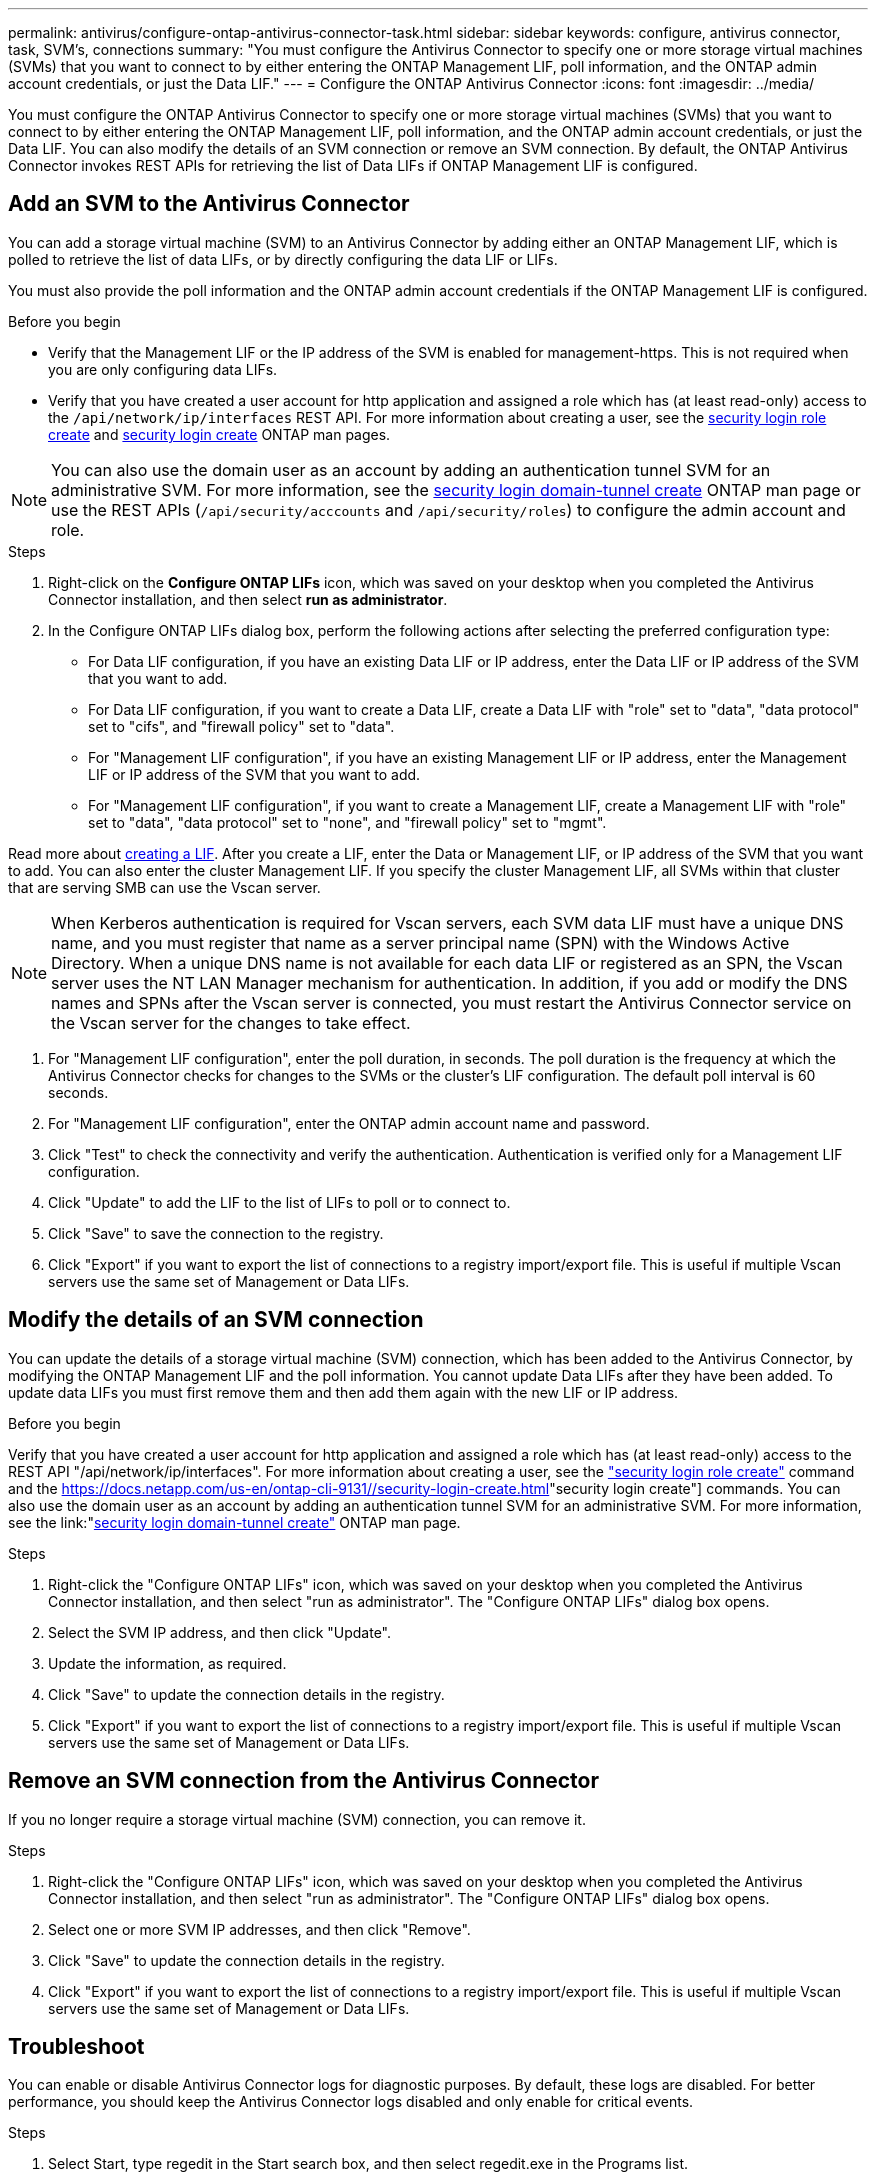 ---
permalink: antivirus/configure-ontap-antivirus-connector-task.html
sidebar: sidebar
keywords: configure, antivirus connector, task, SVM's, connections
summary: "You must configure the Antivirus Connector to specify one or more storage virtual machines (SVMs) that you want to connect to by either entering the ONTAP Management LIF, poll information, and the ONTAP admin account credentials, or just the Data LIF."
---
= Configure the ONTAP Antivirus Connector
:icons: font
:imagesdir: ../media/

[.lead]
You must configure the ONTAP Antivirus Connector to specify one or more storage virtual machines (SVMs) that you want to connect to by either entering the
ONTAP Management LIF, poll information, and the ONTAP admin account credentials, or just the Data LIF. You can also modify the details of an SVM connection or remove an SVM connection. By default, the ONTAP Antivirus Connector invokes REST APIs for retrieving the list of Data LIFs if ONTAP Management LIF is configured.

== Add an SVM to the Antivirus Connector

You can add a storage virtual machine (SVM) to an Antivirus Connector by adding either an ONTAP Management LIF, which is polled to retrieve the list of data LIFs, or by directly configuring the data LIF or LIFs.

You must also provide the poll information and the ONTAP admin account credentials if the ONTAP Management LIF is configured.

.Before you begin

* Verify that the Management LIF or the IP address of the SVM is enabled for management-https. This is not required when you are only configuring data LIFs.
* Verify that you have created a user account for http application and assigned a role which has (at least read-only) access to the `/api/network/ip/interfaces` REST API.
For more information about creating a user, see the link:https://docs.netapp.com/us-en/ontap-cli-9131//security-login-role-create.html[security login role create] and link:https://docs.netapp.com/us-en/ontap-cli-9131//security-login-create.html[security login create] ONTAP man pages.

[NOTE]
You can also use the domain user as an account by adding an authentication tunnel SVM for an administrative SVM. For more information, see the link:https://docs.netapp.com/us-en/ontap-cli-9131//security-login-domain-tunnel-create.html[security login domain-tunnel create] ONTAP man page or use the REST APIs (`/api/security/acccounts` and `/api/security/roles`) to configure the admin account and role.

.Steps

. Right-click on the *Configure ONTAP LIFs* icon, which was saved on your desktop when you completed the Antivirus Connector installation, and then select *run as administrator*.
. In the Configure ONTAP LIFs dialog box, perform the following actions after selecting the preferred configuration type:
* For Data LIF configuration, if you have an existing Data LIF or IP address, enter the Data LIF or IP address of the SVM that you want to add.
* For Data LIF configuration, if you want to create a Data LIF, create a Data LIF with "role" set to "data", "data protocol" set to "cifs", and "firewall policy" set to "data".
* For "Management LIF configuration", if you have an existing Management LIF or IP address, enter the Management LIF or IP address of the SVM that you want to add.
* For "Management LIF configuration", if you want to create a Management LIF, create a Management LIF with "role" set to "data", "data protocol" set to "none", and "firewall policy" set to "mgmt".

Read more about link:https://docs.netapp.com/us-en/ontap/networking/create_a_lif.html[creating a LIF]. After you create a LIF, enter the Data or Management LIF, or IP address of the SVM that you want to add. You can also enter the cluster Management LIF. If you specify the cluster Management LIF, all SVMs within that cluster that are serving SMB can
use the Vscan server.

[NOTE]
When Kerberos authentication is required for Vscan servers, each SVM data LIF must have a unique DNS name, and you must register that name as a server principal name (SPN) with the Windows Active Directory. When a unique DNS name is not available for each data LIF or registered as an SPN, the Vscan server uses the NT LAN Manager mechanism for authentication. In addition, if you add or modify the DNS names and SPNs after the Vscan server is connected, you must restart the Antivirus Connector service on the Vscan server for the changes to take effect.

. For "Management LIF configuration", enter the poll duration, in seconds. The poll duration is the frequency at which the Antivirus Connector checks for changes to the SVMs or the cluster's LIF configuration. The default poll interval is 60 seconds.
. For "Management LIF configuration", enter the ONTAP admin account name and password.
. Click "Test" to check the connectivity and verify the authentication. Authentication is verified only for a Management LIF configuration.
. Click "Update" to add the LIF to the list of LIFs to poll or to connect to.
. Click "Save" to save the connection to the registry.
. Click "Export" if you want to export the list of connections to a registry import/export file.
This is useful if multiple Vscan servers use the same set of Management or Data LIFs.

== Modify the details of an SVM connection

You can update the details of a storage virtual machine (SVM) connection, which has been added to the Antivirus Connector, by modifying the
ONTAP Management LIF and the poll information. You cannot update Data LIFs after they have been added. To update data LIFs you must
first remove them and then add them again with the new LIF or IP address.

.Before you begin

Verify that you have created a user account for http application and assigned a role which has (at least read-only) access to the REST API "/api/network/ip/interfaces".
For more information about creating a user, see the link:https://docs.netapp.com/us-en/ontap-cli-9131//security-login-role-create.html#description["security login role create"] command and the link:https://docs.netapp.com/us-en/ontap-cli-9131//security-login-create.html[]"security login create"] commands.
You can also use the domain user as an account by adding an authentication tunnel SVM for an administrative SVM.
For more information, see the link:"https://docs.netapp.com/us-en/ontap-cli-9131//security-login-domain-tunnel-create.html[security login domain-tunnel create"] ONTAP man page.

.Steps

. Right-click the "Configure ONTAP LIFs" icon, which was saved on your desktop when you completed the Antivirus Connector installation, and then select "run as administrator". The "Configure ONTAP LIFs" dialog box opens.
. Select the SVM IP address, and then click "Update".
. Update the information, as required.
. Click "Save" to update the connection details in the registry.
. Click "Export" if you want to export the list of connections to a registry import/export file.
This is useful if multiple Vscan servers use the same set of Management or Data LIFs.

== Remove an SVM connection from the Antivirus Connector

If you no longer require a storage virtual machine (SVM) connection, you can remove it.

.Steps

. Right-click the "Configure ONTAP LIFs" icon, which was saved on your desktop when you completed the Antivirus Connector installation, and then select "run as administrator". The "Configure ONTAP LIFs" dialog box opens.
. Select one or more SVM IP addresses, and then click "Remove".
. Click "Save" to update the connection details in the registry.
. Click "Export" if you want to export the list of connections to a registry import/export file.
This is useful if multiple Vscan servers use the same set of Management or Data LIFs.

== Troubleshoot

You can enable or disable Antivirus Connector logs for diagnostic purposes. By default, these logs are disabled. For better performance, you should keep the Antivirus Connector logs disabled and only enable for critical events.

.Steps

. Select Start, type regedit in the Start search box, and then select regedit.exe in the Programs list.
. In Registry Editor, locate the following subkey for ONTAP Antivirus Connector:
  HKEY_LOCAL_MACHINE\SOFTWARE\Wow6432Node\Data ONTAP\Clustered Data ONTAP Antivirus Connector\v1.0
. In the right-side pane, create a registry value of type "String" with the name "TracePath" (without quotes) and value "c:\avshim.log" (without quotes). This value could be any other valid path.
. In the right-side pane, create one more registry value of type "DWORD" with the name "TraceLevel" (without quotes) and value "1" (without quotes) for critical logging, "2" (without quotes) or "3" (without quotes) for intermediate logging, or "4" (without quotes) for verbose logging.
This enables Antivirus Connector logs that are saved at the path value provided in the "TracePath" in step 3.
. For disabling Antivirus Connector logs, "Delete" the registry values created in Steps 3 and 4.
. In the right-side pane, create a registry value of type "MULTI_SZ" with the name "LogRotation" (without quotes). In "LogRotation", provide "logFileSize:1" as an entry for Rotation Size (where 1 represents 1MB) and in the next line, provide "logFileCount:5" as an entry for Rotation Limit (where 5 is the Limit).

[NOTE]
These values are optional and if not provided, default values of 20MB and 10 will be taken for Rotation Size and Rotation Limit respectively. Provided integer values do not provide decimal or fraction values.
If you provide values higher than the default values, it rebounds to the default values.

. To disable user configured Log Rotation, "Delete" the registry values in Step 6.

== Customizable Banner

A custom banner allows you to place a legally binding statement and/or disclaimer about system access on Configure ONTAP LIF API Window.

.Step

. Modify the default banner by updating the contents in the banner.txt file in the install directory and then saving the changes.
You must reopen the Configure ONTAP LIF API Window to see the changes reflected in the banner.

.Secure (EO) Mode of Operation

You can enable and disable Extended Ordinance (EO) mode for secure operation.

.Steps

. Select Start, type regedit in the Start search box, and then select regedit.exe in the Programs list.
. In Registry Editor, locate the following subkey for ONTAP Antivirus Connector:
HKEY_LOCAL_MACHINE\SOFTWARE\Wow6432Node\Data ONTAP\Clustered Data ONTAP Antivirus Connector\v1.0
. In the right-side pane, create a new registry value of type "DWORD" with the name "EO_Mode" (without quotes) and value "1" (without quotes) to enable EO_Mode or value "0" (without quotes) to disable EO_Mode.

[NOTE]
By default, if EO_Mode registry entry is not present, EO_mode is disabled.
When you enable EO_mode, you must configure both External Syslog Server and Mutual Certificate Authentication.

== External Syslog Server

Configure External Syslog Server by performing the following steps.

.Steps

. Select Start, type regedit in the Start search box, and then select regedit.exe in the Programs list.
. In Registry Editor, create the following subkey for ONTAP Antivirus Connector for syslog configuration:
HKEY_LOCAL_MACHINE\SOFTWARE\Wow6432Node\Data ONTAP\Clustered Data ONTAP Antivirus Connector\v1.0\syslog
. In the right-side pane, create a registry value of type "DWORD" with the name "syslog_enabled" (without quotes) and value "1" (without quotes) to enable the syslog or value "0" (without quotes) to disable the syslog.
. In the right-side pane, create a registry value of type "REG_SZ" with the name "Syslog_host" (without quotes) and for Value, provide the syslog host IP address or domain name.
. In the right-side pane, create a registry value of type "REG_SZ" with the name "Syslog_port" (without quotes) and for Value, provide the port number on which the syslog server is running.
. In the right-side pane, create a registry value of type "REG_SZ" with the name "Syslog_protocol" (without quotes) and for Value,
provide the protocol that is in use on the syslog server, either "tcp" or "udp".
. In the right-side pane, create one more registry value of type "DWORD" with the name "Syslog_level" (without quotes) and value "2"
(without quotes) for LOG_CRIT, "5" (without quotes) for LOG_NOTICE, "6" (without quotes) for LOG_INFO, or "7" (without quotes) for LOG_DEBUG.
. In the right-side pane, create a registry value of type "DWORD" with the name "syslog_tls" (without quotes) and value "1"
(without quotes) to enable syslog with Transport Layer Security (TLS) or value "0" (without quotes) to disable syslog with TLS.

=== Ensure a configured External Syslog Server runs smoothly

* If the key is absent or has a null value, the protocol defaults to "tcp", the port defaults to 514 for plain "tcp/udp" and 6514 for TLS,
and the Syslog level defaults to 5 (LOG_NOTICE).
* To confirm that syslog is enabled, syslog_enabled must be 1. Irrespective of EO_Mode being enabled or disabled, when syslog_enabled
is 1, you should be able log in to the configured remote server.
* If EO_Mode is 1 and you change syslog_enabled from 1 to 0, the following applies:
** If the service is started or restarted, it cannot start and shutdown.
**  If the system is running in a steady state, a warning appears to say that syslog cannot be disabled in EO_Mode and syslog is forcefully set to 1, which you can see in the registry. In this case, you should first disable EO Mode and then disable syslog.
* If syslog server is unable to run successfully when EO_Mode and syslog are enabled, the service stops running. This might occur for one
of the following reasons:
** An invalid or no syslog_host is configured.
** An invalid protocol apart from UDP or TCP is configured.
** An invalid port number.
* For a TCP or TLS over TCP configuration, if the server is not listening on the IP port, the connection fails and the service shuts down.

== Mutual Certificate Authentication

X.509 certificate based mutual authentication is possible for the Secure Sockets Layer (SSL) communication between the Antivirus Connector and ONTAP in the management path.
When operating in EO compliant mode, if the certificate is not found, the AV Connector will terminate.
The following procedure is performed on the Antivirus Connector:

. The Antivirus Connector looks for the Antivirus Connector client certificate and the certificate authority (CA) certificate for the NetApp server in a fixed location, which is the directory path from where the Antivirus Connector runs (the Antivirus connector install directory). The certificates must be copied into this fixed directory path.
. The client certificate and its private key should be embedded in the PKCS12 format and named as "AV_client.P12".
. The CA certificate (along with any intermediate signing authority up to the root CA) used to sign the certificate for the Netapp server should be in the Privacy Enhanced Mail (PEM) format and named "Ontap_CA.pem". It should also be placed in the Antivirus Connector install directory.
On the NetApp ONTAP system, the CA certificate (along with any intermediate signing authority up to the root CA) used to sign the client certificate for the Antivirus  Connector should be installed at "Ontap" as a "client-ca" type certificate.
// 2023 september 19, ONTAPDOC-1052